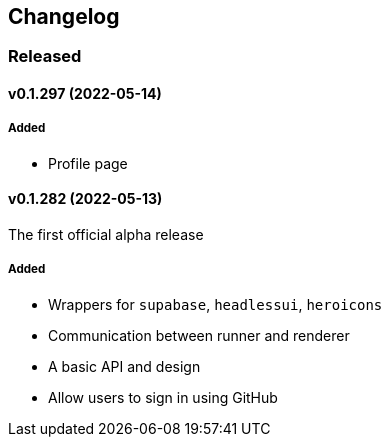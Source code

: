 == Changelog

=== Released

==== v0.1.297 (2022-05-14)

===== Added

- Profile page

==== v0.1.282 (2022-05-13)

The first official alpha release

===== Added

- Wrappers for `supabase`, `headlessui`, `heroicons`
- Communication between runner and renderer
- A basic API and design
- Allow users to sign in using GitHub
